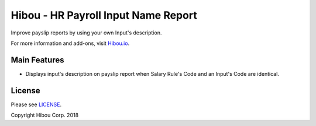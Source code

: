 ************************************
Hibou - HR Payroll Input Name Report
************************************

Improve payslip reports by using your own Input's description.

For more information and add-ons, visit `Hibou.io <https://hibou.io/docs/hibou-odoo-suite-1/payroll-input-name-report-36>`_.


=============
Main Features
=============

* Displays input's description on payslip report when Salary Rule's Code and an Input's Code are identical.


=======
License
=======

Please see `LICENSE <https://github.com/hibou-io/hibou-odoo-suite/blob/11.0/LICENSE>`_.

Copyright Hibou Corp. 2018